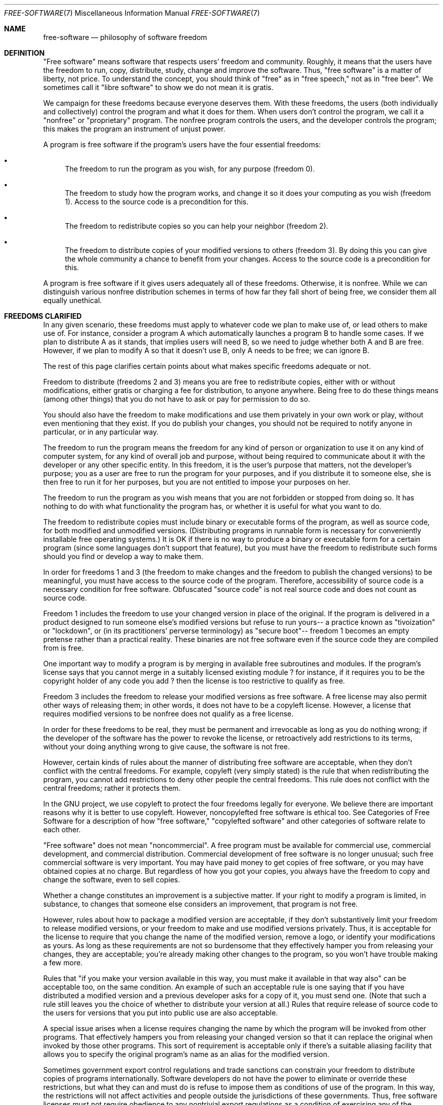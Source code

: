 .Dd $Mdocdate: April 16 2016 $
.Dt FREE-SOFTWARE 7
.Os
.Sh NAME
.Nm free-software
.Nd philosophy of software freedom
.Sh DEFINITION
"Free software" means software that respects users' freedom and community. Roughly, it 
means that the users have the freedom to run, copy, distribute, study, change and improve 
the software. Thus, "free software" is a matter of liberty, not price. To understand the 
concept, you should think of "free" as in "free speech," not as in "free beer". We sometimes 
call it "libre software" to show we do not mean it is gratis.
.Pp
We campaign for these freedoms because everyone deserves them. With these freedoms, the users 
(both individually and collectively) control the program and what it does for them. When users 
don't control the program, we call it a "nonfree" or "proprietary" program. The nonfree program
controls the users, and the developer controls the program; this makes the program an instrument 
of unjust power.
.Pp
 A program is free software if the program's users have the four essential freedoms:

.Bl -bullet
.It
The freedom to run the program as you wish, for any purpose (freedom 0).
.It 
The freedom to study how the program works, and change it so it does your computing as you wish (freedom 1). Access to the source code is a precondition for this.
.It 
The freedom to redistribute copies so you can help your neighbor (freedom 2).
.It
The freedom to distribute copies of your modified versions to others (freedom 3). By doing this you can give the whole community a chance to benefit from your changes. Access to the source code is a precondition for this.
.El
.Pp
A program is free software if it gives users adequately all of these freedoms. Otherwise, it is nonfree. While we can distinguish various nonfree distribution schemes in terms of how far they fall short of being free, we consider them all equally unethical.

.Sh FREEDOMS CLARIFIED


In any given scenario, these freedoms must apply to whatever code we plan to make use of, 
or lead others to make use of. For instance, consider a program A which automatically launches 
a program B to handle some cases. If we plan to distribute A as it stands, that implies users 
will need B, so we need to judge whether both A and B are free. However, if we plan to modify A
so that it doesn't use B, only A needs to be free; we can ignore B.
.Pp
The rest of this page clarifies certain points about what makes specific freedoms adequate or not.
.Pp
Freedom to distribute (freedoms 2 and 3) means you are free to redistribute copies, either with 
or without modifications, either gratis or charging a fee for distribution, to anyone anywhere. 
Being free to do these things means (among other things) that you do not have to ask or pay for 
permission to do so.
.Pp
You should also have the freedom to make modifications and use them privately in your own work 
or play, without even mentioning that they exist. If you do publish your changes, you should 
not be required to notify anyone in particular, or in any particular way.
.Pp
The freedom to run the program means the freedom for any kind of person or organization to 
use it on any kind of computer system, for any kind of overall job and purpose, without being 
required to communicate about it with the developer or any other specific entity. In this 
freedom, it is the user's purpose that matters, not the developer's purpose; you as a user 
are free to run the program for your purposes, and if you distribute it to someone else, she 
is then free to run it for her purposes, but you are not entitled to impose your purposes on her.
.Pp
The freedom to run the program as you wish means that you are not forbidden or stopped from doing 
so. It has nothing to do with what functionality the program has, or whether it is useful for what 
you want to do.
.Pp
The freedom to redistribute copies must include binary or executable forms of the program, as well 
as source code, for both modified and unmodified versions. (Distributing programs in runnable form 
is necessary for conveniently installable free operating systems.) It is OK if there is no way to 
produce a binary or executable form for a certain program (since some languages don't support that 
feature), but you must have the freedom to redistribute such forms should you find or develop a 
way to make them.
.Pp
In order for freedoms 1 and 3 (the freedom to make changes and the freedom to publish the changed 
versions) to be meaningful, you must have access to the source code of the program. Therefore, 
accessibility of source code is a necessary condition for free software. Obfuscated "source code" 
is not real source code and does not count as source code.
.Pp
Freedom 1 includes the freedom to use your changed version in place of the original. If the program 
is delivered in a product designed to run someone else's modified versions but refuse to run yours-- 
a practice known as "tivoization" or "lockdown", or (in its practitioners' perverse terminology) as 
"secure boot"-- freedom 1 becomes an empty pretense rather than a practical reality. These binaries 
are not free software even if the source code they are compiled from is free.
.Pp
One important way to modify a program is by merging in available free subroutines and modules. If the 
program's license says that you cannot merge in a suitably licensed existing module ? for instance, 
if it requires you to be the copyright holder of any code you add ? then the license is too restrictive 
to qualify as free.
.Pp
Freedom 3 includes the freedom to release your modified versions as free software. A free license may 
also permit other ways of releasing them; in other words, it does not have to be a copyleft license. 
However, a license that requires modified versions to be nonfree does not qualify as a free license.
.Pp
In order for these freedoms to be real, they must be permanent and irrevocable as long as you do 
nothing wrong; if the developer of the software has the power to revoke the license, or retroactively 
add restrictions to its terms, without your doing anything wrong to give cause, the software is not free.
.Pp
However, certain kinds of rules about the manner of distributing free software are acceptable, when 
they don't conflict with the central freedoms. For example, copyleft (very simply stated) is the rule 
that when redistributing the program, you cannot add restrictions to deny other people the central 
freedoms. This rule does not conflict with the central freedoms; rather it protects them.
.Pp
In the GNU project, we use copyleft to protect the four freedoms legally for everyone. We believe there 
are important reasons why it is better to use copyleft. However, noncopylefted free software is ethical 
too. See Categories of Free Software for a description of how "free software," "copylefted software" 
and other categories of software relate to each other.
.Pp
"Free software" does not mean "noncommercial". A free program must be available for commercial use, 
commercial development, and commercial distribution. Commercial development of free software is no 
longer unusual; such free commercial software is very important. You may have paid money to get copies 
of free software, or you may have obtained copies at no charge. But regardless of how you got your copies, 
you always have the freedom to copy and change the software, even to sell copies.
.Pp
Whether a change constitutes an improvement is a subjective matter. If your right to modify a program is 
limited, in substance, to changes that someone else considers an improvement, that program is not free.
.Pp
However, rules about how to package a modified version are acceptable, if they don't substantively limit 
your freedom to release modified versions, or your freedom to make and use modified versions privately. 
Thus, it is acceptable for the license to require that you change the name of the modified version, 
remove a logo, or identify your modifications as yours. As long as these requirements are not so 
burdensome that they effectively hamper you from releasing your changes, they are acceptable; you're 
already making other changes to the program, so you won't have trouble making a few more.
.Pp
Rules that "if you make your version available in this way, you must make it available in that way also" 
can be acceptable too, on the same condition. An example of such an acceptable rule is one saying that 
if you have distributed a modified version and a previous developer asks for a copy of it, you must send 
one. (Note that such a rule still leaves you the choice of whether to distribute your version at all.) 
Rules that require release of source code to the users for versions that you put into public use are 
also acceptable.
.Pp
A special issue arises when a license requires changing the name by which the program will be invoked 
from other programs. That effectively hampers you from releasing your changed version so that it can 
replace the original when invoked by those other programs. This sort of requirement is acceptable only 
if there's a suitable aliasing facility that allows you to specify the original program's name as an 
alias for the modified version.
.Pp
Sometimes government export control regulations and trade sanctions can constrain your freedom to 
distribute copies of programs internationally. Software developers do not have the power to eliminate 
or override these restrictions, but what they can and must do is refuse to impose them as conditions 
of use of the program. In this way, the restrictions will not affect activities and people outside the 
jurisdictions of these governments. Thus, free software licenses must not require obedience to any 
nontrivial export regulations as a condition of exercising any of the essential freedoms.
.Pp
Merely mentioning the existence of export regulations, without making them a condition of the license 
itself, is acceptable since it does not restrict users. If an export regulation is actually trivial 
for free software, then requiring it as a condition is not an actual problem; however, it is a potential 
problem, since a later change in export law could make the requirement nontrivial and thus render the 
software nonfree.
.Pp
A free license may not require compliance with the license of a nonfree program. Thus, for instance, 
if a license requires you to comply with the licenses of "all the programs you use", in the case of a 
user that runs nonfree programs this would require compliance with the licenses of those nonfree programs; 
that makes the license nonfree.
.Pp
It is acceptable for a free license to specify which jurisdiction's law applies, or where litigation must 
be done, or both.
.Pp
Most free software licenses are based on copyright, and there are limits on what kinds of requirements can 
be imposed through copyright. If a copyright-based license respects freedom in the ways described above, it 
is unlikely to have some other sort of problem that we never anticipated (though this does happen 
occasionally). However, some free software licenses are based on contracts, and contracts can impose a much 
larger range of possible restrictions. That means there are many possible ways such a license could be 
unacceptably restrictive and nonfree.
.Pp
We can't possibly list all the ways that might happen. If a contract-based license restricts the user in 
an unusual way that copyright-based licenses cannot, and which isn't mentioned here as legitimate, we 
will have to think about it, and we will probably conclude it is nonfree.
.Pp
When talking about free software, it is best to avoid using terms like "give away" or "for free," because 
those terms imply that the issue is about price, not freedom. Some common terms such as "piracy" embody 
opinions we hope you won't endorse. See Confusing Words and Phrases that are Worth Avoiding for a discussion 
of these terms. We also have a list of proper translations of "free software" into various languages.
.Pp
Finally, note that criteria such as those stated in this free software definition require careful thought 
for their interpretation. To decide whether a specific software license qualifies as a free software license, 
we judge it based on these criteria to determine whether it fits their spirit as well as the precise words. 
If a license includes unconscionable restrictions, we reject it, even if we did not anticipate the issue 
in these criteria. Sometimes a license requirement raises an issue that calls for extensive thought, 
including discussions with a lawyer, before we can decide if the requirement is acceptable. When we reach 
a conclusion about a new issue, we often update these criteria to make it easier to see why certain 
licenses do or don't qualify. [...]
.Pp
.Sh LICENSE
The above is an excerpt from the GNU essay "What's Free Software?" licensed under the CC BY-ND 4.0. 
.Sh SEE ALSO
.Xr fsdg 7

.Sh HISTORY
The free-software(7) page appeared in LibertyBSD 5.9.
